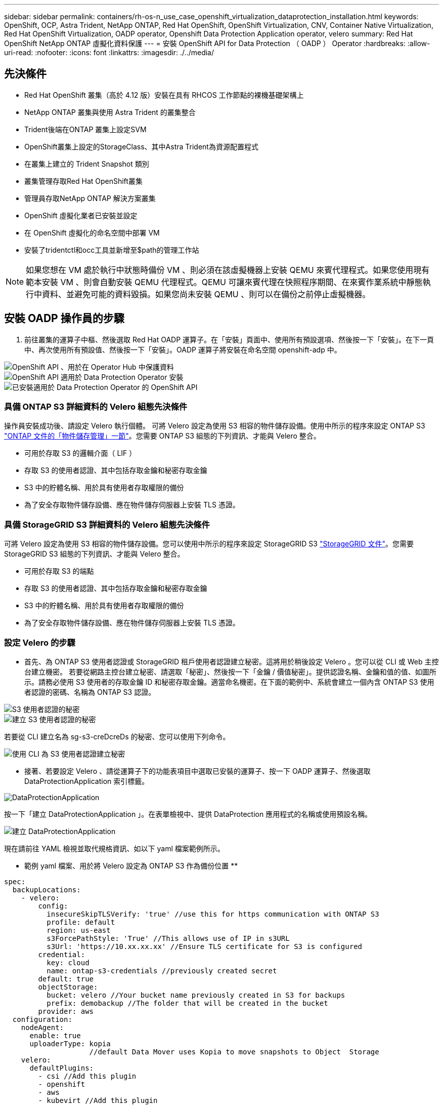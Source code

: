 ---
sidebar: sidebar 
permalink: containers/rh-os-n_use_case_openshift_virtualization_dataprotection_installation.html 
keywords: OpenShift, OCP, Astra Trident, NetApp ONTAP, Red Hat OpenShift, OpenShift Virtualization, CNV, Container Native Virtualization, Red Hat OpenShift Virtualization, OADP operator, Openshift Data Protection Application operator, velero 
summary: Red Hat OpenShift NetApp ONTAP 虛擬化資料保護 
---
= 安裝 OpenShift API for Data Protection （ OADP ） Operator
:hardbreaks:
:allow-uri-read: 
:nofooter: 
:icons: font
:linkattrs: 
:imagesdir: ./../media/




== 先決條件

* Red Hat OpenShift 叢集（高於 4.12 版）安裝在具有 RHCOS 工作節點的裸機基礎架構上
* NetApp ONTAP 叢集與使用 Astra Trident 的叢集整合
* Trident後端在ONTAP 叢集上設定SVM
* OpenShift叢集上設定的StorageClass、其中Astra Trident為資源配置程式
* 在叢集上建立的 Trident Snapshot 類別
* 叢集管理存取Red Hat OpenShift叢集
* 管理員存取NetApp ONTAP 解決方案叢集
* OpenShift 虛擬化業者已安裝並設定
* 在 OpenShift 虛擬化的命名空間中部署 VM
* 安裝了tridentctl和occ工具並新增至$path的管理工作站



NOTE: 如果您想在 VM 處於執行中狀態時備份 VM 、則必須在該虛擬機器上安裝 QEMU 來賓代理程式。如果您使用現有範本安裝 VM 、則會自動安裝 QEMU 代理程式。QEMU 可讓來賓代理在快照程序期間、在來賓作業系統中靜態執行中資料、並避免可能的資料毀損。如果您尚未安裝 QEMU 、則可以在備份之前停止虛擬機器。



== 安裝 OADP 操作員的步驟

. 前往叢集的運算子中樞、然後選取 Red Hat OADP 運算子。在「安裝」頁面中、使用所有預設選項、然後按一下「安裝」。在下一頁中、再次使用所有預設值、然後按一下「安裝」。OADP 運算子將安裝在命名空間 openshift-adp 中。


image::redhat_openshift_OADP_install_image1.jpg[OpenShift API 、用於在 Operator Hub 中保護資料]

image::redhat_openshift_OADP_install_image2.jpg[OpenShift API 適用於 Data Protection Operator 安裝]

image::redhat_openshift_OADP_install_image3.jpg[已安裝適用於 Data Protection Operator 的 OpenShift API]



=== 具備 ONTAP S3 詳細資料的 Velero 組態先決條件

操作員安裝成功後、請設定 Velero 執行個體。
可將 Velero 設定為使用 S3 相容的物件儲存設備。使用中所示的程序來設定 ONTAP S3 link:https://docs.netapp.com/us-en/ontap/object-storage-management/index.html["ONTAP 文件的「物件儲存管理」一節"]。您需要 ONTAP S3 組態的下列資訊、才能與 Velero 整合。

* 可用於存取 S3 的邏輯介面（ LIF ）
* 存取 S3 的使用者認證、其中包括存取金鑰和秘密存取金鑰
* S3 中的貯體名稱、用於具有使用者存取權限的備份
* 為了安全存取物件儲存設備、應在物件儲存伺服器上安裝 TLS 憑證。




=== 具備 StorageGRID S3 詳細資料的 Velero 組態先決條件

可將 Velero 設定為使用 S3 相容的物件儲存設備。您可以使用中所示的程序來設定 StorageGRID S3 link:https://docs.netapp.com/us-en/storagegrid-116/s3/configuring-tenant-accounts-and-connections.html["StorageGRID 文件"]。您需要 StorageGRID S3 組態的下列資訊、才能與 Velero 整合。

* 可用於存取 S3 的端點
* 存取 S3 的使用者認證、其中包括存取金鑰和秘密存取金鑰
* S3 中的貯體名稱、用於具有使用者存取權限的備份
* 為了安全存取物件儲存設備、應在物件儲存伺服器上安裝 TLS 憑證。




=== 設定 Velero 的步驟

* 首先、為 ONTAP S3 使用者認證或 StorageGRID 租戶使用者認證建立秘密。這將用於稍後設定 Velero 。您可以從 CLI 或 Web 主控台建立機密。
若要從網路主控台建立秘密、請選取「秘密」、然後按一下「金鑰 / 價值秘密」。提供認證名稱、金鑰和值的值、如圖所示。請務必使用 S3 使用者的存取金鑰 ID 和秘密存取金鑰。適當命名機密。在下面的範例中、系統會建立一個內含 ONTAP S3 使用者認證的密碼、名稱為 ONTAP S3 認證。


image::redhat_openshift_OADP_install_image4.jpg[S3 使用者認證的秘密]

image::redhat_openshift_OADP_install_image5.jpg[建立 S3 使用者認證的秘密]

若要從 CLI 建立名為 sg-s3-creDcreDs 的秘密、您可以使用下列命令。

image::redhat_openshift_OADP_install_image6.jpg[使用 CLI 為 S3 使用者認證建立秘密]

* 接著、若要設定 Velero 、請從運算子下的功能表項目中選取已安裝的運算子、按一下 OADP 運算子、然後選取 DataProtectionApplication 索引標籤。


image::redhat_openshift_OADP_install_image7.jpg[DataProtectionApplication]

按一下「建立 DataProtectionApplication 」。在表單檢視中、提供 DataProtection 應用程式的名稱或使用預設名稱。

image::redhat_openshift_OADP_install_image8.jpg[建立 DataProtectionApplication]

現在請前往 YAML 檢視並取代規格資訊、如以下 yaml 檔案範例所示。

** 範例 yaml 檔案、用於將 Velero 設定為 ONTAP S3 作為備份位置 **

....
spec:
  backupLocations:
    - velero:
        config:
          insecureSkipTLSVerify: 'true' //use this for https communication with ONTAP S3
          profile: default
          region: us-east
          s3ForcePathStyle: 'True' //This allows use of IP in s3URL
          s3Url: 'https://10.xx.xx.xx' //Ensure TLS certificate for S3 is configured
        credential:
          key: cloud
          name: ontap-s3-credentials //previously created secret
        default: true
        objectStorage:
          bucket: velero //Your bucket name previously created in S3 for backups
          prefix: demobackup //The folder that will be created in the bucket
        provider: aws
  configuration:
    nodeAgent:
      enable: true
      uploaderType: kopia
                    //default Data Mover uses Kopia to move snapshots to Object  Storage
    velero:
      defaultPlugins:
        - csi //Add this plugin
        - openshift
        - aws
        - kubevirt //Add this plugin
....
** 範例 yaml 檔案、用於將 Velero 與 StorageGRID S3 設定為備份位置和 snapshotLocation**

....
spec:
  backupLocations:
    - velero:
        config:
          insecureSkipTLSVerify: 'true'
          profile: default
          region: us-east-1 // region of your StorageGrid system
          s3ForcePathStyle: 'True'
          s3Url: 'https://172.21.254.25:10443' //the IP used to access S3
        credential:
          key: cloud
          name: sg-s3-credentials //secret created earlier
        default: true
        objectStorage:
          bucket: velero
          prefix: demobackup
        provider: aws
  configuration:
    nodeAgent:
      enable: true
      uploaderType: kopia
    velero:
      defaultPlugins:
        - csi
        - openshift
        - aws
        - kubevirt
....
yaml 檔案中的 SPEC 區段應適當設定、以符合上述範例所述的下列參數

** 備份位置 **
ONTAP S3 或 StorageGRID S3 （憑證和 yaml 中顯示的其他資訊）會設定為 Velero 的預設備份位置。

** 快照位置 **
如果您使用 Container Storage Interface （ CSI ）快照、則不需要指定快照位置、因為您將建立一個 Volume SnapshotClass CR 來登錄 CSI 驅動程式。在我們的範例中、您使用的是 Astra Trident CSI 、而您先前已使用 Trident CSI 驅動程式建立了 Volume SnapShotClass CR 。

** 啟用 CSI 外掛程式 **

將 CSI 新增至 Velero 的 defaultPlugins 、以使用 CSI 快照備份持續磁碟區。
為了備份 CSI 備份的 PVCS 、 Velero CSI 外掛程式會選擇叢集中已設定 **Velero.IO/csi - volumesnapshot-class** 標籤的 Volume SnapshotClass 。針對此

* 您必須建立 Trident Volume SnapshotClass 。
* 編輯 Trident 快照類別的標籤、並將其設定為
**Velero.IO/csi － volumesnapshot-class=true** 如下所示。


image::redhat_openshift_OADP_install_image9.jpg[Trident Snapshot 類別標籤]

確保即使刪除了 Volume Snapshot 物件、快照仍可持續存在。您可以將 * 刪除原則 * 設定為保留來完成此作業。否則、刪除命名空間將會完全遺失其中備份的所有 PVC 。

....
apiVersion: snapshot.storage.k8s.io/v1
kind: VolumeSnapshotClass
metadata:
  name: trident-snapshotclass
driver: csi.trident.netapp.io
deletionPolicy: Retain
....
image::redhat_openshift_OADP_install_image10.jpg[應將 VolumeSnapshotClass 刪除原則設定為保留]

確保已建立 DataProtectionApplication 、且其狀態為：已調整。

image::redhat_openshift_OADP_install_image11.jpg[DataProtectionApplication 物件即會建立]

OADP 操作員將建立對應的 BackupStorageLocation 。這將在建立備份時使用。

image::redhat_openshift_OADP_install_image12.jpg[已建立 BackupStorageLocation]
